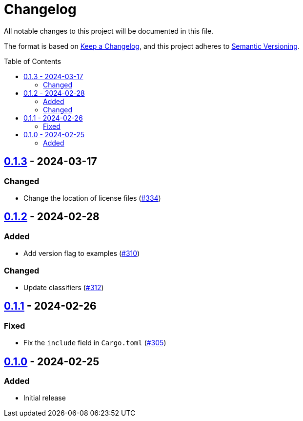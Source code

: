// SPDX-FileCopyrightText: 2022 Shun Sakai
//
// SPDX-License-Identifier: Apache-2.0 OR MIT

= Changelog
:toc: preamble
:project-url: https://github.com/sorairolake/abcrypt
:compare-url: {project-url}/compare
:issue-url: {project-url}/issues
:pull-request-url: {project-url}/pull

All notable changes to this project will be documented in this file.

The format is based on https://keepachangelog.com/[Keep a Changelog], and this
project adheres to https://semver.org/[Semantic Versioning].

== {compare-url}/abcrypt-py-v0.1.2\...abcrypt-py-v0.1.3[0.1.3] - 2024-03-17

=== Changed

* Change the location of license files ({pull-request-url}/334[#334])

== {compare-url}/abcrypt-py-v0.1.1\...abcrypt-py-v0.1.2[0.1.2] - 2024-02-28

=== Added

* Add version flag to examples ({pull-request-url}/310[#310])

=== Changed

* Update classifiers ({pull-request-url}/312[#312])

== {compare-url}/abcrypt-py-v0.1.0\...abcrypt-py-v0.1.1[0.1.1] - 2024-02-26

=== Fixed

* Fix the `include` field in `Cargo.toml` ({pull-request-url}/305[#305])

== {project-url}/releases/tag/abcrypt-py-v0.1.0[0.1.0] - 2024-02-25

=== Added

* Initial release
